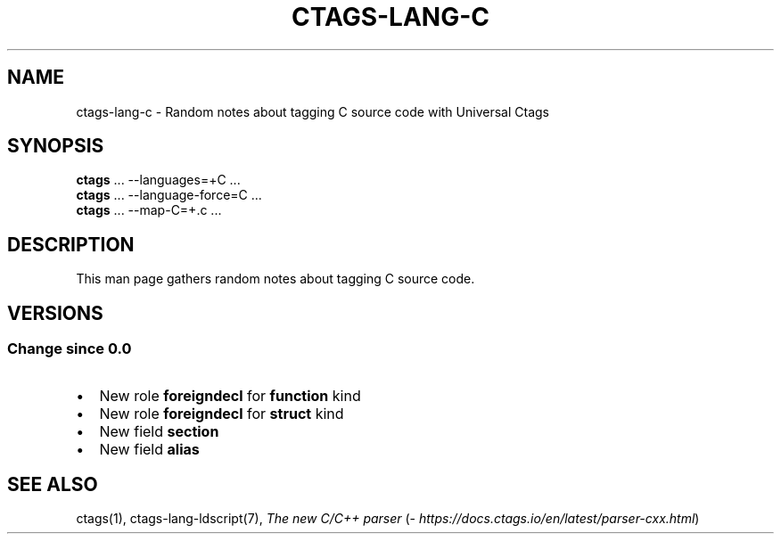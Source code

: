 .\" Man page generated from reStructuredText.
.
.TH CTAGS-LANG-C 7 "" "6.1.0" "Universal Ctags"
.SH NAME
ctags-lang-c \- Random notes about tagging C source code with Universal Ctags
.
.nr rst2man-indent-level 0
.
.de1 rstReportMargin
\\$1 \\n[an-margin]
level \\n[rst2man-indent-level]
level margin: \\n[rst2man-indent\\n[rst2man-indent-level]]
-
\\n[rst2man-indent0]
\\n[rst2man-indent1]
\\n[rst2man-indent2]
..
.de1 INDENT
.\" .rstReportMargin pre:
. RS \\$1
. nr rst2man-indent\\n[rst2man-indent-level] \\n[an-margin]
. nr rst2man-indent-level +1
.\" .rstReportMargin post:
..
.de UNINDENT
. RE
.\" indent \\n[an-margin]
.\" old: \\n[rst2man-indent\\n[rst2man-indent-level]]
.nr rst2man-indent-level -1
.\" new: \\n[rst2man-indent\\n[rst2man-indent-level]]
.in \\n[rst2man-indent\\n[rst2man-indent-level]]u
..
.SH SYNOPSIS
.nf
\fBctags\fP ... \-\-languages=+C ...
\fBctags\fP ... \-\-language\-force=C ...
\fBctags\fP ... \-\-map\-C=+.c ...
.fi
.sp
.SH DESCRIPTION
.sp
This man page gathers random notes about tagging C source code.
.SH VERSIONS
.SS Change since "0.0"
.INDENT 0.0
.IP \(bu 2
New role \fBforeigndecl\fP for \fBfunction\fP kind
.IP \(bu 2
New role \fBforeigndecl\fP for \fBstruct\fP kind
.IP \(bu 2
New field \fBsection\fP
.IP \(bu 2
New field \fBalias\fP
.UNINDENT
.SH SEE ALSO
.sp
ctags(1),
ctags\-lang\-ldscript(7),
\fI\%The new C/C++ parser\fP (\fI\%https://docs.ctags.io/en/latest/parser\-cxx.html\fP)
.\" Generated by docutils manpage writer.
.
